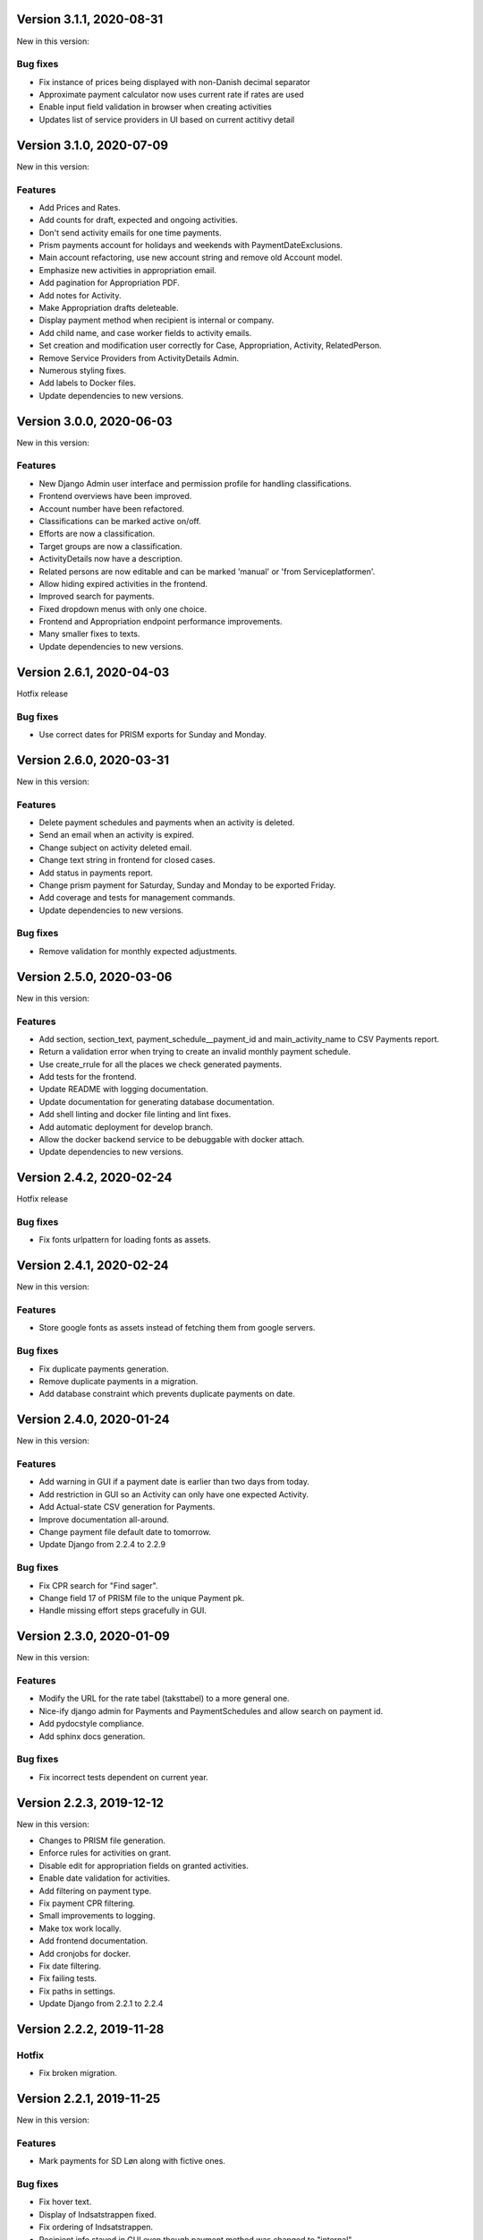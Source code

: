 Version 3.1.1, 2020-08-31
-------------------------

New in this version:

Bug fixes
^^^^^^^^^
- Fix instance of prices being displayed with non-Danish decimal separator
- Approximate payment calculator now uses current rate if rates are used
- Enable input field validation in browser when creating activities
- Updates list of service providers in UI based on current actitivy detail

Version 3.1.0, 2020-07-09
-------------------------

New in this version:

Features
^^^^^^^^
- Add Prices and Rates.
- Add counts for draft, expected and ongoing activities.
- Don't send activity emails for one time payments.
- Prism payments account for holidays and weekends with PaymentDateExclusions.
- Main account refactoring, use new account string and remove old Account model.
- Emphasize new activities in appropriation email.
- Add pagination for Appropriation PDF.
- Add notes for Activity.
- Make Appropriation drafts deleteable.
- Display payment method when recipient is internal or company.
- Add child name, and case worker fields to activity emails.
- Set creation and modification user correctly for Case, Appropriation, Activity, RelatedPerson.
- Remove Service Providers from ActivityDetails Admin.
- Numerous styling fixes.
- Add labels to Docker files.
- Update dependencies to new versions.

Version 3.0.0, 2020-06-03
-------------------------

New in this version:

Features
^^^^^^^^

- New Django Admin user interface and permission profile for handling classifications.
- Frontend overviews have been improved.
- Account number have been refactored.
- Classifications can be marked active on/off.
- Efforts are now a classification.
- Target groups are now a classification.
- ActivityDetails now have a description.
- Related persons are now editable and can be marked 'manual' or 'from Serviceplatformen'.
- Allow hiding expired activities in the frontend.
- Improved search for payments.
- Fixed dropdown menus with only one choice.
- Frontend and Appropriation endpoint performance improvements.
- Many smaller fixes to texts.
- Update dependencies to new versions.

Version 2.6.1, 2020-04-03
-------------------------

Hotfix release

Bug fixes
^^^^^^^^^

* Use correct dates for PRISM exports for Sunday and Monday.

Version 2.6.0, 2020-03-31
-------------------------

New in this version:

Features
^^^^^^^^

- Delete payment schedules and payments when an activity is deleted.
- Send an email when an activity is expired.
- Change subject on activity deleted email.
- Change text string in frontend for closed cases.
- Add status in payments report.
- Change prism payment for Saturday, Sunday and Monday to be exported Friday.
- Add coverage and tests for management commands.
- Update dependencies to new versions.

Bug fixes
^^^^^^^^^

- Remove validation for monthly expected adjustments.

Version 2.5.0, 2020-03-06
-------------------------

New in this version:

Features
^^^^^^^^

- Add section, section_text, payment_schedule__payment_id and main_activity_name to CSV Payments report.
- Return a validation error when trying to create an invalid monthly payment schedule.
- Use create_rrule for all the places we check generated payments.
- Add tests for the frontend.
- Update README with logging documentation.
- Update documentation for generating database documentation.
- Add shell linting and docker file linting and lint fixes.
- Add automatic deployment for develop branch.
- Allow the docker backend service to be debuggable with docker attach.
- Update dependencies to new versions.

Version 2.4.2, 2020-02-24
-------------------------

Hotfix release

Bug fixes
^^^^^^^^^

* Fix fonts urlpattern for loading fonts as assets.

Version 2.4.1, 2020-02-24
-------------------------

New in this version:

Features
^^^^^^^^

* Store google fonts as assets instead of fetching them from google servers.

Bug fixes
^^^^^^^^^

* Fix duplicate payments generation.
* Remove duplicate payments in a migration.
* Add database constraint which prevents duplicate payments on date.

Version 2.4.0, 2020-01-24
-------------------------

New in this version:

Features
^^^^^^^^

* Add warning in GUI if a payment date is earlier than two days from today.
* Add restriction in GUI so an Activity can only have one expected Activity.
* Add Actual-state CSV generation for Payments.
* Improve documentation all-around.
* Change payment file default date to tomorrow.
* Update Django from 2.2.4 to 2.2.9

Bug fixes
^^^^^^^^^

* Fix CPR search for "Find sager".
* Change field 17 of PRISM file to the unique Payment pk.
* Handle missing effort steps gracefully in GUI.

Version 2.3.0, 2020-01-09
-------------------------

New in this version:

Features
^^^^^^^^

* Modify the URL for the rate tabel (taksttabel) to a more general one.
* Nice-ify django admin for Payments and PaymentSchedules and allow search on payment id.
* Add pydocstyle compliance.
* Add sphinx docs generation.

Bug fixes
^^^^^^^^^

* Fix incorrect tests dependent on current year.

Version 2.2.3, 2019-12-12
-------------------------

New in this version:

* Changes to PRISM file generation.
* Enforce rules for activities on grant.
* Disable edit for appropriation fields on granted activities.
* Enable date validation for activities.
* Add filtering on payment type.
* Fix payment CPR filtering.
* Small improvements to logging.
* Make tox work locally.
* Add frontend documentation.
* Add cronjobs for docker.
* Fix date filtering.
* Fix failing tests.
* Fix paths in settings.
* Update Django from 2.2.1 to 2.2.4

Version 2.2.2, 2019-11-28
-------------------------

Hotfix
^^^^^^

* Fix broken migration.


Version 2.2.1, 2019-11-25
-------------------------

New in this version:

Features
^^^^^^^^

* Mark payments for SD Løn along with fictive ones.

Bug fixes
^^^^^^^^^

* Fix hover text.
* Display of Indsatstrappen fixed.
* Fix ordering of Indsatstrappen.
* Recipient info stayed in GUI even though payment method was changed to
  "internal".
* Empty "not found" text when displaying "Mine sager".


Version 2.2.0, 2019-11-21
-------------------------

New in this version:

Features
^^^^^^^^

* It is now possible to find payments from a payment ID.
* Case worker can now be changed on several cases in one action.
* A log of all pending and sent emails is now kept and accessible in the
  Django admin interface.
* Payment ID and account string is displayed in the Django admin
  interface.
* Generally improved interface for searching and displaying cases.
* Fictive payments are clearly marked as fictive in payment plans.
* Fictive payments are marked as paid in the database on the day they
  are due.
* Field added in API to indicate whether a payment can be paid
  manually or not.
* Payments that are paid as Salary (through SD-Løn) or cash or are
  fictive may not be edited manually.
* Payments are paginated to avoid too long loading times.
* Payments are now sorted by payment date.
* Payments are sorted by *ascending* payment date.
* Indsatstrappen is now a classification to be maintained in the Django
  Admin interface.
* Section (of the law, from the appropriation) is added to the payment
  emails.
* Emails are sent for all approved payments, for all combinations of
  payment and recipient types.
* Complex logic for generation of account string.
* Payment dialog improved.
* Integration to KMD PRISME accounting system.
* Information about citizen included in display of appropriation.


Bug fixes
^^^^^^^^^

* Don't throw an exception if users attempt to access the API without
  logging in, just deny access.
* If more than one user profile is sent from SAML IdP, don't crash -
  choose the *highest* one.
* "Mixed content error" on some pages (on internal test server).
* Many small and big improvements to styling and usability.
* Function deciding if case is expired also looked at DELETED
  activities.


Version 2.0.1, 2019-11-11
-------------------------

New in this version:

* Add support for Service Provider certificates through PySaml2.


Version 2.0.0, 2019-11-06
-------------------------

New in this version:

* Implement SAML SSO login.
* Implement user rights levels.
* Add preliminary Prism file generation.
* Implement GUI for editing payments.
* Add support for "fictive" payments.
* Add support for negative and zero payments.
* Add support for paid amounts and paid date for payments.
* Update payment summation to include paid amounts when able.
* Add new payment ID for payment plans.
* Add account strings for payments.
* Add API filtering for several endpoints.
* Remove the "udbetaling til firma" payment option.
* Fix a bug when creating an activity.
* Fix redirect when setting a payment paid.
* Add missing verbose names in Django admin.

Version 1.1.1, 2019-10-30
-------------------------

Hotfix release.

New in this version:

* Deleted main activity no longer blocks for creating a new main activity.
* Granted activities are now explicitly included in the appropration PDF.
* Fix activities still being checked for granting when closing the grant dialog.
* Fix not being able to grant an expected main activity.
* Fix invalid XML in OS2forms.xml.
* Add missing constraint for creating supplementary activities based on allowed main activities.

Version 1.1.0, 2019-10-04
-------------------------

New in this version:

* Fixed approval button when there's nothing to approve.
* Fixed missing activities from appropriation PDF.
* Fix spelling error in logout message.
* For payment to a person with SDLøn, tax card is mandatory.
* Use user first_name and last_name instead of initials for Sagsbehandler dropdown.
* Fix stop dates on supplementary activities.
* Fix link to rates document.
* Correctly calculate the expected amount for expected activities.
* Correct forms for modifying effort steps (Indsatstrappe) in Djang Admin.
* Clear frontend errors correctly.
* Rearrange autologin scripts in frontend.
* Change recommended browser text.
* Suppress not writeable warning from ipython.


Version 1.0.0, 2019-09-27
-------------------------

First production release. New in this version:

* KLE number and SBYS template info moved from Section to new
  SectionInfo class in the ManyToMany relation.
* Activities are granted individually, not all at once for each
  appropriation.
* Missing logo fixed/supplied.
* Various GUI and UX improvements.
* Prevent expected changes from starting in the past.
* Make user supply day of month for monthly payments - handle month end
  correctly.
* Browser compatibility fixes.
* Fix missing update of family relations.
* Improved handling of backend error messages.
* New API fields for expected and granted totals for activities.
* Appropriation PDF nicified and adapted to the new approval scheme.
* SBSYS integration (os2forms.xml) fixed.
* Cases *must* have a team, this field is now non-nullable.
* Activities with status EXPECTED are now soft-deleted.
* Status label for appropriations fixed.
* Wrong validation of KLE numbers fixed.
* Stop date of supplementary activities must be no later than stop date
  of main activity.
* End-to-end tests for accessibility added.
* Classifications updated, now production ready.
* Bad validation that expectation must be after next payment date
  removed.
* Allow units to be charged, e.g. dates, to be a decimal number.
* Gunicorn is now run single-threaded.
* Updates to Docker configuration.
* It is now possible to make expectations for the entire appropriation
  period even though the main activity is split.
* DB representation of effort steps (Indsatstrappe) changed to integer.


Version 0.5.0, 2019-09-05
-------------------------

New in this version:

* initial release
